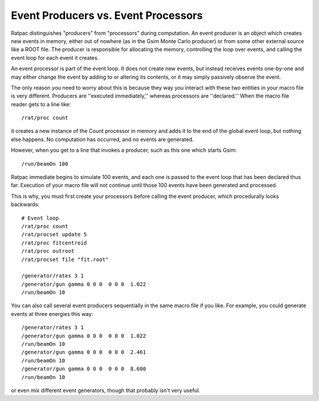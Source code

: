 .. _producers_processors:
Event Producers vs. Event Processors
------------------------------------

Ratpac distinguishes "producers" from "processors" during computation.  An event
producer is an object which creates new events in memory, either out of nowhere
(as in the Gsim Monte Carlo producer) or from some other external source like a
ROOT file.  The producer is responsible for allocating the memory, controlling
the loop over events, and calling the event loop for each event it creates.

An event processor is part of the event loop.  It does not create new events,
but instead receives events one-by-one and may either change the event by
adding to or altering its contents, or it may simply passively observe the
event.

The only reason you need to worry about this is because they way you interact
with these two entities in your macro file is very different.  Producers are
''executed immediately,'' whereas processors are ''declared.''  When the macro
file reader gets to a line like::

    /rat/proc count

it creates a new instance of the Count processor in memory and adds it to the
end of the global event loop, but nothing else happens.  No computation has
occurred, and no events are generated.

However, when you get to a line that invokes a producer, such as this one which
starts Gsim::

    /run/beamOn 100

Ratpac immediate begins to simulate 100 events, and each one is passed to the
event loop that has been declared thus far.  Execution of your macro file will
not continue until those 100 events have been generated and processed.

This is why, you must first create your processors before calling the event
producer, which procedurally looks backwards::

    # Event loop
    /rat/proc count
    /rat/procset update 5
    /rat/proc fitcentroid
    /rat/proc outroot
    /rat/procset file "fit.root"
    
    /generator/rates 3 1
    /generator/gun gamma 0 0 0  0 0 0  1.022
    /run/beamOn 10

You can also call several event producers sequentially in the same macro file
if you like.  For example, you could generate events at three energies this
way::

    /generator/rates 3 1
    /generator/gun gamma 0 0 0  0 0 0  1.022
    /run/beamOn 10
    /generator/gun gamma 0 0 0  0 0 0  2.461
    /run/beamOn 10
    /generator/gun gamma 0 0 0  0 0 0  8.600
    /run/beamOn 10

or even mix different event generators, though that probably isn't very useful.
